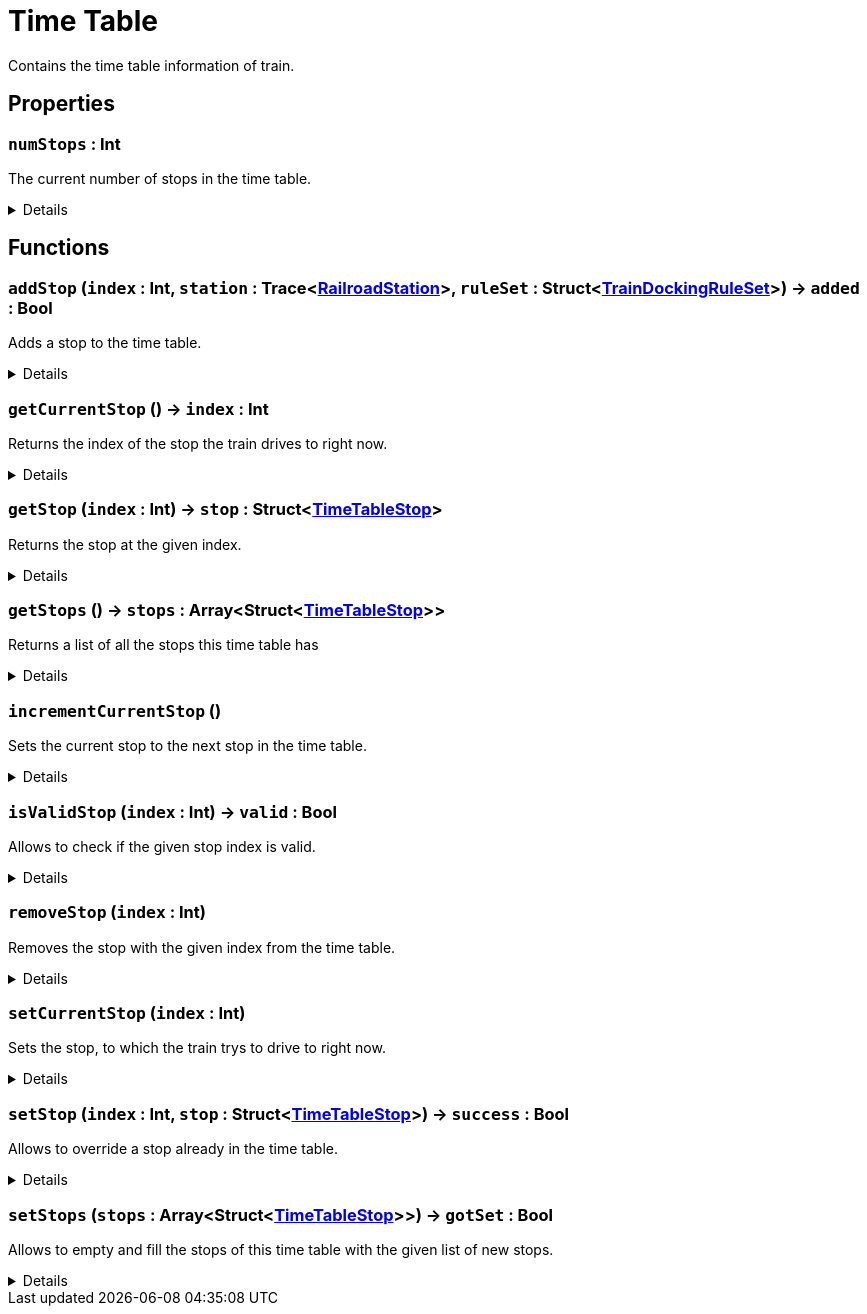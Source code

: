 = Time Table
:table-caption!:

Contains the time table information of train.

// tag::interface[]

== Properties

// tag::func-numStops-title[]
=== `numStops` : Int
// tag::func-numStops[]

The current number of stops in the time table.

[%collapsible]
====
[cols="1,5a",separator="!"]
!===
! Flags ! +++<span style='color:#e59445'><i>ReadOnly</i></span> <span style='color:#bb2828'><i>RuntimeSync</i></span> <span style='color:#bb2828'><i>RuntimeParallel</i></span>+++

! Display Name ! Num Stops
!===
====
// end::func-numStops[]
// end::func-numStops-title[]

== Functions

// tag::func-addStop-title[]
=== `addStop` (`index` : Int, `station` : Trace<xref:/reflection/classes/RailroadStation.adoc[RailroadStation]>, `ruleSet` : Struct<xref:/reflection/structs/TrainDockingRuleSet.adoc[TrainDockingRuleSet]>) -> `added` : Bool
// tag::func-addStop[]

Adds a stop to the time table.

[%collapsible]
====
[cols="1,5a",separator="!"]
!===
! Flags
! +++<span style='color:#bb2828'><i>RuntimeSync</i></span> <span style='color:#bb2828'><i>RuntimeParallel</i></span> <span style='color:#5dafc5'><i>MemberFunc</i></span>+++

! Display Name ! Add Stop
!===

.Parameters
[%header,cols="1,1,4a",separator="!"]
!===
!Name !Type !Description

! *Index* `index`
! Int
! The zero-based index at which the stop should get added.

! *Station* `station`
! Trace<xref:/reflection/classes/RailroadStation.adoc[RailroadStation]>
! The railroad station at which the stop should happen.

! *Rule Set* `ruleSet`
! Struct<xref:/reflection/structs/TrainDockingRuleSet.adoc[TrainDockingRuleSet]>
! The docking rule set that descibes when the train will depart from the station.
!===

.Return Values
[%header,cols="1,1,4a",separator="!"]
!===
!Name !Type !Description

! *Added* `added`
! Bool
! True if the stop got sucessfully added to the time table.
!===

====
// end::func-addStop[]
// end::func-addStop-title[]
// tag::func-getCurrentStop-title[]
=== `getCurrentStop` () -> `index` : Int
// tag::func-getCurrentStop[]

Returns the index of the stop the train drives to right now.

[%collapsible]
====
[cols="1,5a",separator="!"]
!===
! Flags
! +++<span style='color:#bb2828'><i>RuntimeSync</i></span> <span style='color:#bb2828'><i>RuntimeParallel</i></span> <span style='color:#5dafc5'><i>MemberFunc</i></span>+++

! Display Name ! Get Current Stop
!===

.Return Values
[%header,cols="1,1,4a",separator="!"]
!===
!Name !Type !Description

! *Index* `index`
! Int
! The zero-based index of the stop the train tries to drive to right now.
!===

====
// end::func-getCurrentStop[]
// end::func-getCurrentStop-title[]
// tag::func-getStop-title[]
=== `getStop` (`index` : Int) -> `stop` : Struct<xref:/reflection/structs/TimeTableStop.adoc[TimeTableStop]>
// tag::func-getStop[]

Returns the stop at the given index.

[%collapsible]
====
[cols="1,5a",separator="!"]
!===
! Flags
! +++<span style='color:#bb2828'><i>RuntimeSync</i></span> <span style='color:#bb2828'><i>RuntimeParallel</i></span> <span style='color:#5dafc5'><i>MemberFunc</i></span>+++

! Display Name ! Get Stop
!===

.Parameters
[%header,cols="1,1,4a",separator="!"]
!===
!Name !Type !Description

! *Index* `index`
! Int
! The zero-based index of the stop you want to get.
!===

.Return Values
[%header,cols="1,1,4a",separator="!"]
!===
!Name !Type !Description

! *Stop* `stop`
! Struct<xref:/reflection/structs/TimeTableStop.adoc[TimeTableStop]>
! The time table stop at the given index.
!===

====
// end::func-getStop[]
// end::func-getStop-title[]
// tag::func-getStops-title[]
=== `getStops` () -> `stops` : Array<Struct<xref:/reflection/structs/TimeTableStop.adoc[TimeTableStop]>>
// tag::func-getStops[]

Returns a list of all the stops this time table has

[%collapsible]
====
[cols="1,5a",separator="!"]
!===
! Flags
! +++<span style='color:#bb2828'><i>RuntimeSync</i></span> <span style='color:#bb2828'><i>RuntimeParallel</i></span> <span style='color:#5dafc5'><i>MemberFunc</i></span>+++

! Display Name ! Get Stops
!===

.Return Values
[%header,cols="1,1,4a",separator="!"]
!===
!Name !Type !Description

! *Stops* `stops`
! Array<Struct<xref:/reflection/structs/TimeTableStop.adoc[TimeTableStop]>>
! A list of time table stops this time table has.
!===

====
// end::func-getStops[]
// end::func-getStops-title[]
// tag::func-incrementCurrentStop-title[]
=== `incrementCurrentStop` ()
// tag::func-incrementCurrentStop[]

Sets the current stop to the next stop in the time table.

[%collapsible]
====
[cols="1,5a",separator="!"]
!===
! Flags
! +++<span style='color:#bb2828'><i>RuntimeSync</i></span> <span style='color:#bb2828'><i>RuntimeParallel</i></span> <span style='color:#5dafc5'><i>MemberFunc</i></span>+++

! Display Name ! Increment Current Stop
!===

====
// end::func-incrementCurrentStop[]
// end::func-incrementCurrentStop-title[]
// tag::func-isValidStop-title[]
=== `isValidStop` (`index` : Int) -> `valid` : Bool
// tag::func-isValidStop[]

Allows to check if the given stop index is valid.

[%collapsible]
====
[cols="1,5a",separator="!"]
!===
! Flags
! +++<span style='color:#bb2828'><i>RuntimeSync</i></span> <span style='color:#bb2828'><i>RuntimeParallel</i></span> <span style='color:#5dafc5'><i>MemberFunc</i></span>+++

! Display Name ! Is Valid Stop
!===

.Parameters
[%header,cols="1,1,4a",separator="!"]
!===
!Name !Type !Description

! *Index* `index`
! Int
! The zero-based stop index you want to check its validity.
!===

.Return Values
[%header,cols="1,1,4a",separator="!"]
!===
!Name !Type !Description

! *Valid* `valid`
! Bool
! True if the stop index is valid.
!===

====
// end::func-isValidStop[]
// end::func-isValidStop-title[]
// tag::func-removeStop-title[]
=== `removeStop` (`index` : Int)
// tag::func-removeStop[]

Removes the stop with the given index from the time table.

[%collapsible]
====
[cols="1,5a",separator="!"]
!===
! Flags
! +++<span style='color:#bb2828'><i>RuntimeSync</i></span> <span style='color:#bb2828'><i>RuntimeParallel</i></span> <span style='color:#5dafc5'><i>MemberFunc</i></span>+++

! Display Name ! Remove Stop
!===

.Parameters
[%header,cols="1,1,4a",separator="!"]
!===
!Name !Type !Description

! *Index* `index`
! Int
! The zero-based index at which the stop should get added.
!===

====
// end::func-removeStop[]
// end::func-removeStop-title[]
// tag::func-setCurrentStop-title[]
=== `setCurrentStop` (`index` : Int)
// tag::func-setCurrentStop[]

Sets the stop, to which the train trys to drive to right now.

[%collapsible]
====
[cols="1,5a",separator="!"]
!===
! Flags
! +++<span style='color:#bb2828'><i>RuntimeSync</i></span> <span style='color:#bb2828'><i>RuntimeParallel</i></span> <span style='color:#5dafc5'><i>MemberFunc</i></span>+++

! Display Name ! Set Current Stop
!===

.Parameters
[%header,cols="1,1,4a",separator="!"]
!===
!Name !Type !Description

! *Index* `index`
! Int
! The zero-based index of the stop the train should drive to right now.
!===

====
// end::func-setCurrentStop[]
// end::func-setCurrentStop-title[]
// tag::func-setStop-title[]
=== `setStop` (`index` : Int, `stop` : Struct<xref:/reflection/structs/TimeTableStop.adoc[TimeTableStop]>) -> `success` : Bool
// tag::func-setStop[]

Allows to override a stop already in the time table.

[%collapsible]
====
[cols="1,5a",separator="!"]
!===
! Flags
! +++<span style='color:#bb2828'><i>RuntimeSync</i></span> <span style='color:#bb2828'><i>RuntimeParallel</i></span> <span style='color:#5dafc5'><i>MemberFunc</i></span>+++

! Display Name ! Set Stop
!===

.Parameters
[%header,cols="1,1,4a",separator="!"]
!===
!Name !Type !Description

! *Index* `index`
! Int
! The zero-based index of the stop you want to override.

! *Stop* `stop`
! Struct<xref:/reflection/structs/TimeTableStop.adoc[TimeTableStop]>
! The time table stop you want to override with.
!===

.Return Values
[%header,cols="1,1,4a",separator="!"]
!===
!Name !Type !Description

! *Success* `success`
! Bool
! True if setting was successful, false if not, f.e. invalid index.
!===

====
// end::func-setStop[]
// end::func-setStop-title[]
// tag::func-setStops-title[]
=== `setStops` (`stops` : Array<Struct<xref:/reflection/structs/TimeTableStop.adoc[TimeTableStop]>>) -> `gotSet` : Bool
// tag::func-setStops[]

Allows to empty and fill the stops of this time table with the given list of new stops.

[%collapsible]
====
[cols="1,5a",separator="!"]
!===
! Flags
! +++<span style='color:#bb2828'><i>RuntimeSync</i></span> <span style='color:#bb2828'><i>RuntimeParallel</i></span> <span style='color:#5dafc5'><i>MemberFunc</i></span>+++

! Display Name ! Set Stops
!===

.Parameters
[%header,cols="1,1,4a",separator="!"]
!===
!Name !Type !Description

! *Stops* `stops`
! Array<Struct<xref:/reflection/structs/TimeTableStop.adoc[TimeTableStop]>>
! The new time table stops.
!===

.Return Values
[%header,cols="1,1,4a",separator="!"]
!===
!Name !Type !Description

! *Got Set* `gotSet`
! Bool
! True if the stops got sucessfully set.
!===

====
// end::func-setStops[]
// end::func-setStops-title[]

// end::interface[]

